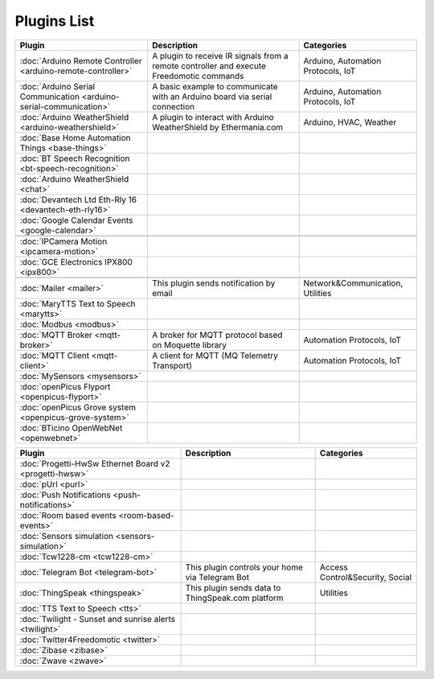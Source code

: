 
Plugins List
============

+--------------------------------------------------------------------+-------------------------------------------------------------------------------------------+----------------------------------+
| Plugin                                                             | Description                                                                               | Categories                       |
+====================================================================+===========================================================================================+==================================+
| :doc:`Arduino Remote Controller <arduino-remote-controller>`       | A plugin to receive IR signals from a remote controller and execute Freedomotic commands  |Arduino, Automation Protocols, IoT|
+--------------------------------------------------------------------+-------------------------------------------------------------------------------------------+----------------------------------+
| :doc:`Arduino Serial Communication <arduino-serial-communication>` | A basic example to communicate with an Arduino board via serial connection                |Arduino, Automation Protocols, IoT|
+--------------------------------------------------------------------+-------------------------------------------------------------------------------------------+----------------------------------+
| :doc:`Arduino WeatherShield <arduino-weathershield>`               | A plugin to interact with Arduino WeatherShield by Ethermania.com                         |Arduino, HVAC, Weather            |
+--------------------------------------------------------------------+-------------------------------------------------------------------------------------------+----------------------------------+
| :doc:`Base Home Automation Things <base-things>`                   |                                                                                           |                                  |
+--------------------------------------------------------------------+-------------------------------------------------------------------------------------------+----------------------------------+
| :doc:`BT Speech Recognition <bt-speech-recognition>`               |                                                                                           |                                  |
+--------------------------------------------------------------------+-------------------------------------------------------------------------------------------+----------------------------------+
| :doc:`Arduino WeatherShield <chat>`                                |                                                                                           |                                  |
+--------------------------------------------------------------------+-------------------------------------------------------------------------------------------+----------------------------------+
| :doc:`Devantech Ltd Eth-Rly 16 <devantech-eth-rly16>`              |                                                                                           |                                  |
+--------------------------------------------------------------------+-------------------------------------------------------------------------------------------+----------------------------------+
| :doc:`Google Calendar Events <google-calendar>`                    |                                                                                           |                                  |
+--------------------------------------------------------------------+-------------------------------------------------------------------------------------------+----------------------------------+
|                                                                    |                                                                                           |                                  |
+--------------------------------------------------------------------+-------------------------------------------------------------------------------------------+----------------------------------+
| :doc:`IPCamera Motion <ipcamera-motion>`                           |                                                                                           |                                  |
+--------------------------------------------------------------------+-------------------------------------------------------------------------------------------+----------------------------------+
| :doc:`GCE Electronics IPX800 <ipx800>`                             |                                                                                           |                                  |
+--------------------------------------------------------------------+-------------------------------------------------------------------------------------------+----------------------------------+
|                                                                    |                                                                                           |                                  |
+--------------------------------------------------------------------+-------------------------------------------------------------------------------------------+----------------------------------+
| :doc:`Mailer <mailer>`                                             | This plugin sends notification by email                                                   | Network&Communication, Utilities |
+--------------------------------------------------------------------+-------------------------------------------------------------------------------------------+----------------------------------+
| :doc:`MaryTTS Text to Speech <marytts>`                            |                                                                                           |                                  |
+--------------------------------------------------------------------+-------------------------------------------------------------------------------------------+----------------------------------+
| :doc:`Modbus <modbus>`                                             |                                                                                           |                                  |
+--------------------------------------------------------------------+-------------------------------------------------------------------------------------------+----------------------------------+
| :doc:`MQTT Broker <mqtt-broker>`                                   | A broker for MQTT protocol based on Moquette library                                      | Automation Protocols, IoT        |
+--------------------------------------------------------------------+-------------------------------------------------------------------------------------------+----------------------------------+
| :doc:`MQTT Client <mqtt-client>`                                   | A client for MQTT (MQ Telemetry Transport)                                                | Automation Protocols, IoT        |
+--------------------------------------------------------------------+-------------------------------------------------------------------------------------------+----------------------------------+
| :doc:`MySensors <mysensors>`                                       |                                                                                           |                                  |
+--------------------------------------------------------------------+-------------------------------------------------------------------------------------------+----------------------------------+
| :doc:`openPicus Flyport <openpicus-flyport>`                       |                                                                                           |                                  |
+--------------------------------------------------------------------+-------------------------------------------------------------------------------------------+----------------------------------+
| :doc:`openPicus Grove system <openpicus-grove-system>`             |                                                                                           |                                  |
+--------------------------------------------------------------------+-------------------------------------------------------------------------------------------+----------------------------------+
| :doc:`BTicino OpenWebNet <openwebnet>`                             |                                                                                           |                                  |
+--------------------------------------------------------------------+-------------------------------------------------------------------------------------------+----------------------------------+

+--------------------------------------------------------------------+-------------------------------------------------------------------------------------------+----------------------------------+
| Plugin                                                             | Description                                                                               | Categories                       |
+====================================================================+===========================================================================================+==================================+
| :doc:`Progetti-HwSw Ethernet Board v2 <progetti-hwsw>`             |                                                                                           |                                  |
+--------------------------------------------------------------------+-------------------------------------------------------------------------------------------+----------------------------------+
| :doc:`pUrl <purl>`                                                 |                                                                                           |                                  |
+--------------------------------------------------------------------+-------------------------------------------------------------------------------------------+----------------------------------+
| :doc:`Push Notifications <push-notifications>`                     |                                                                                           |                                  |
+--------------------------------------------------------------------+-------------------------------------------------------------------------------------------+----------------------------------+
| :doc:`Room based events <room-based-events>`                       |                                                                                           |                                  |
+--------------------------------------------------------------------+-------------------------------------------------------------------------------------------+----------------------------------+
| :doc:`Sensors simulation <sensors-simulation>`                     |                                                                                           |                                  |
+--------------------------------------------------------------------+-------------------------------------------------------------------------------------------+----------------------------------+
| :doc:`Tcw1228-cm <tcw1228-cm>`                                     |                                                                                           |                                  |
+--------------------------------------------------------------------+-------------------------------------------------------------------------------------------+----------------------------------+
| :doc:`Telegram Bot <telegram-bot>`                                 | This plugin controls your home via Telegram Bot                                           | Access Control&Security, Social  |
+--------------------------------------------------------------------+-------------------------------------------------------------------------------------------+----------------------------------+
| :doc:`ThingSpeak <thingspeak>`                                     | This plugin sends data to ThingSpeak.com platform                                         | Utilities                        |
+--------------------------------------------------------------------+-------------------------------------------------------------------------------------------+----------------------------------+
| :doc:`TTS Text to Speech <tts>`                                    |                                                                                           |                                  |
+--------------------------------------------------------------------+-------------------------------------------------------------------------------------------+----------------------------------+
| :doc:`Twilight - Sunset and sunrise alerts <twilight>`             |                                                                                           |                                  |
+--------------------------------------------------------------------+-------------------------------------------------------------------------------------------+----------------------------------+
| :doc:`Twitter4Freedomotic <twitter>`                               |                                                                                           |                                  |
+--------------------------------------------------------------------+-------------------------------------------------------------------------------------------+----------------------------------+
| :doc:`Zibase <zibase>`                                             |                                                                                           |                                  |
+--------------------------------------------------------------------+-------------------------------------------------------------------------------------------+----------------------------------+
| :doc:`Zwave <zwave>`                                               |                                                                                           |                                  |
+--------------------------------------------------------------------+-------------------------------------------------------------------------------------------+----------------------------------+

